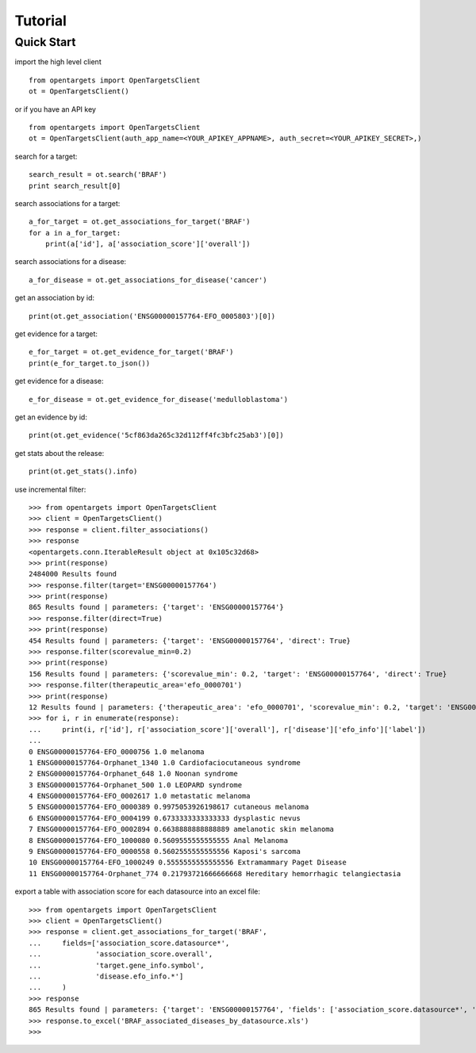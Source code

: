 .. _tutorial:

========
Tutorial
========

Quick Start
-----------

import the high level client
::

    from opentargets import OpenTargetsClient
    ot = OpenTargetsClient()
    
or if you have an API key
::

    from opentargets import OpenTargetsClient
    ot = OpenTargetsClient(auth_app_name=<YOUR_APIKEY_APPNAME>, auth_secret=<YOUR_APIKEY_SECRET>,)

search for a target:
::

    search_result = ot.search('BRAF')
    print search_result[0]

search associations for a target:
::

    a_for_target = ot.get_associations_for_target('BRAF')
    for a in a_for_target:
        print(a['id'], a['association_score']['overall'])

search associations for a disease:
::

  a_for_disease = ot.get_associations_for_disease('cancer')

get an association by id:
::

    print(ot.get_association('ENSG00000157764-EFO_0005803')[0])

get evidence for a target:
::

    e_for_target = ot.get_evidence_for_target('BRAF')
    print(e_for_target.to_json())

get evidence for a disease:
::

    e_for_disease = ot.get_evidence_for_disease('medulloblastoma')
get an evidence by id:
::

    print(ot.get_evidence('5cf863da265c32d112ff4fc3bfc25ab3')[0])

get stats about the release:
::

    print(ot.get_stats().info)

use incremental filter:
::

    >>> from opentargets import OpenTargetsClient
    >>> client = OpenTargetsClient()
    >>> response = client.filter_associations()
    >>> response
    <opentargets.conn.IterableResult object at 0x105c32d68>
    >>> print(response)
    2484000 Results found
    >>> response.filter(target='ENSG00000157764')
    >>> print(response)
    865 Results found | parameters: {'target': 'ENSG00000157764'}
    >>> response.filter(direct=True)
    >>> print(response)
    454 Results found | parameters: {'target': 'ENSG00000157764', 'direct': True}
    >>> response.filter(scorevalue_min=0.2)
    >>> print(response)
    156 Results found | parameters: {'scorevalue_min': 0.2, 'target': 'ENSG00000157764', 'direct': True}
    >>> response.filter(therapeutic_area='efo_0000701')
    >>> print(response)
    12 Results found | parameters: {'therapeutic_area': 'efo_0000701', 'scorevalue_min': 0.2, 'target': 'ENSG00000157764', 'direct': True}
    >>> for i, r in enumerate(response):
    ...     print(i, r['id'], r['association_score']['overall'], r['disease']['efo_info']['label'])
    ...
    0 ENSG00000157764-EFO_0000756 1.0 melanoma
    1 ENSG00000157764-Orphanet_1340 1.0 Cardiofaciocutaneous syndrome
    2 ENSG00000157764-Orphanet_648 1.0 Noonan syndrome
    3 ENSG00000157764-Orphanet_500 1.0 LEOPARD syndrome
    4 ENSG00000157764-EFO_0002617 1.0 metastatic melanoma
    5 ENSG00000157764-EFO_0000389 0.9975053926198617 cutaneous melanoma
    6 ENSG00000157764-EFO_0004199 0.6733333333333333 dysplastic nevus
    7 ENSG00000157764-EFO_0002894 0.6638888888888889 amelanotic skin melanoma
    8 ENSG00000157764-EFO_1000080 0.5609555555555555 Anal Melanoma
    9 ENSG00000157764-EFO_0000558 0.5602555555555556 Kaposi's sarcoma
    10 ENSG00000157764-EFO_1000249 0.5555555555555556 Extramammary Paget Disease
    11 ENSG00000157764-Orphanet_774 0.21793721666666668 Hereditary hemorrhagic telangiectasia


export a table with association score for each datasource into an excel file:
::

    >>> from opentargets import OpenTargetsClient
    >>> client = OpenTargetsClient()
    >>> response = client.get_associations_for_target('BRAF',
    ...     fields=['association_score.datasource*',
    ...             'association_score.overall',
    ...             'target.gene_info.symbol',
    ...             'disease.efo_info.*']
    ...     )
    >>> response
    865 Results found | parameters: {'target': 'ENSG00000157764', 'fields': ['association_score.datasource*', 'association_score.overall', 'target.gene_info.symbol', 'disease.efo_info.label']}
    >>> response.to_excel('BRAF_associated_diseases_by_datasource.xls')
    >>>
